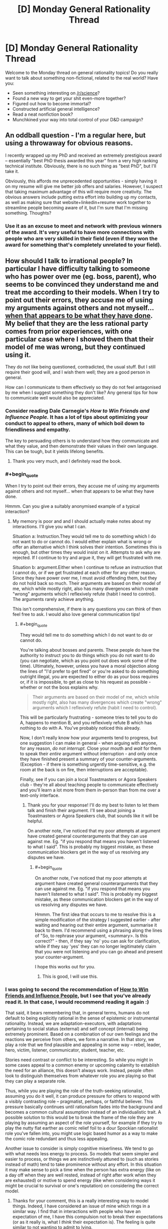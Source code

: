 #+TITLE: [D] Monday General Rationality Thread

* [D] Monday General Rationality Thread
:PROPERTIES:
:Author: AutoModerator
:Score: 10
:DateUnix: 1529939217.0
:END:
Welcome to the Monday thread on general rationality topics! Do you really want to talk about something non-fictional, related to the real world? Have you:

- Seen something interesting on [[/r/science]]?
- Found a new way to get your shit even-more together?
- Figured out how to become immortal?
- Constructed artificial general intelligence?
- Read a neat nonfiction book?
- Munchkined your way into total control of your D&D campaign?


** An oddball question - I'm a regular here, but using a throwaway for obvious reasons.

I recently wrapped up my PhD and received an extremely prestigious award -- essentially "best PhD thesis awarded this year" from a very high ranking technical institute. Obviously, there is no such thing as "best PhD", but I'll take it.

Obviously, this affords me unprecedented opportunities - simply having it on my resume will give me better job offers and salaries. However, I suspect that taking maximum advantage of this will require more creativity. The obvious answers include putting extra effort into building up my contacts, as well as making sure that website+linkedin+resume work together to streamline people becoming aware of it, but I'm sure that I'm missing something. Thoughts?
:PROPERTIES:
:Author: rationalthrowaway5
:Score: 6
:DateUnix: 1529951824.0
:END:

*** Use it as an excuse to meet and network with previous winners of the award. It's very useful to have more connections with people who are very skilled in their field (even if they won the award for something that's completely unrelated to your field).
:PROPERTIES:
:Author: xamueljones
:Score: 13
:DateUnix: 1529961251.0
:END:


** How should I talk to irrational people? In particular I have difficulty talking to someone who has power over me (eg. boss, parent), who seems to be convinced they understand me and treat me according to their models. When I try to point out their errors, they accuse me of using my arguments against others and not myself... [[https://www.lesswrong.com/posts/AdYdLP2sRqPMoe8fb/knowing-about-biases-can-hurt-people][when that appears to be what they have done]]. My belief that they are the less rational party comes from prior experiences, with one particular case where I showed them that their model of me was wrong, but they continued using it.

They do not like being questioned, contradicted, the usual stuff. But I still require their good will, and I wish them well; they are a good person in general.

How can I communicate to them effectively so they do not feel antagonised by me when I suggest something they don't like? Any general tips for how to communicate well would also be appreciated.
:PROPERTIES:
:Author: causalchain
:Score: 3
:DateUnix: 1529988359.0
:END:

*** Consider reading Dale Carnegie's /How to Win Friends and Influence People./ It has a lot of tips about optimizing your conduct to appeal to others, many of which boil down to friendliness and empathy.

The key to persuading others is to understand how they communicate and what they value, and then demonstrate their values in their own language. This can be tough, but it yields lifelong benefits.
:PROPERTIES:
:Author: 9adam4
:Score: 4
:DateUnix: 1530062004.0
:END:

**** Thank you very much, and I definitely read the book.
:PROPERTIES:
:Author: causalchain
:Score: 2
:DateUnix: 1530063032.0
:END:


*** #+begin_quote
  When I try to point out their errors, they accuse me of using my arguments against others and not myself... when that appears to be what they have done.
#+end_quote

Hmmm. Can you give a suitably anonymised example of a typical interaction?
:PROPERTIES:
:Author: CCC_037
:Score: 3
:DateUnix: 1530006303.0
:END:

**** My memory is poor and and I should actually make notes about my interactions. I'll give you what I can.

Situation a: Instruction.They would tell me to do something which I do not want to do or cannot do. I would either explain what is wrong or offer an alternative which I think solves their intention. Sometimes this is enough, but other times they would insist on it. Attempts to ask why are rejected. If I continue to try and argue it, they will get frustrated with me.

Situation b: argument.Either when I continue to refuse an instruction that I cannot do, or if we get frustrated at each other for any other reason. Since they have power over me, I must avoid offending them, but they do not hold back so much. Their arguments are based on their model of me, which while mostly right, also has many divergences which create "wrong" arguments which I reflexively refute (habit I need to control). The arguments rarely achieve anything.

This isn't comprehensive, if there is any questions you can think of then feel free to ask. I would also love general communication tips!
:PROPERTIES:
:Author: causalchain
:Score: 2
:DateUnix: 1530062532.0
:END:

***** #+begin_quote
  They would tell me to do something which I do not want to do or cannot do.
#+end_quote

You're talking about bosses and parents. These people do have the authority to instruct you to do things which you do not want to do (you can negotiate, which as you point out does work some of the time). Ultimately, however, unless you have a moral objection along the lines of "I'd prefer to get fired" or you're asked to do something outright illegal, you are expected to either do as your boss requires or, if it is impossible, to get as close to his request as possible - whether or not the boss explains why.

#+begin_quote
  Their arguments are based on their model of me, which while mostly right, also has many divergences which create "wrong" arguments which I reflexively refute (habit I need to control).
#+end_quote

This will be particularly frustrating - someone tries to tell you to do A, happens to mention B, and you reflexively refute B which has nothing to do with A. You've probably noticed this already.

Now, I don't really know how your arguments tend to progress, but one suggestion I can make in general - when arguing with anyone, for any reason, /do not interrupt/. Close your mouth and /wait/ for them to speak their /entire/ argument without interruption - and only once they have finished present a summary of your counter-arguments. (Exception - if there is something urgently time-sensitive, e.g. the room at the back is on fire, then interruptions are acceptable).

Finally, see if you can join a local Toastmasters or Agora Speakers club - they're all about teaching people to communicate effectively and you'll learn a lot more from them in-person than from me over a text-only interface.
:PROPERTIES:
:Author: CCC_037
:Score: 3
:DateUnix: 1530074370.0
:END:

****** Thank you for your response! I'll do my best to listen to let them talk and finish their argument. I'll see about joining a Toastmasters or Agora Speakers club, that sounds like it will be helpful.

On another note, I've noticed that my poor attempts at argument have created general counterarguments that they can use against me. Eg. "if you respond that means you haven't listened to what I said". This is probably my biggest mistake, as these communication blockers get in the way of us resolving any disputes we have.
:PROPERTIES:
:Author: causalchain
:Score: 2
:DateUnix: 1530108271.0
:END:

******* #+begin_quote
  On another note, I've noticed that my poor attempts at argument have created general counterarguments that they can use against me. Eg. "if you respond that means you haven't listened to what I said". This is probably my biggest mistake, as these communication blockers get in the way of us resolving any disputes we have.
#+end_quote

Hmmm. The first idea that occurs to me to resolve this is a simple modification of the strategy I suggested earlier - after waiting and hearing out their entire argument, summarise it back to them. I'd recommend using a phrasing along the lines of "So, to rephrase your argument, <summary>. Is this correct?" - then, if they say 'no' you can ask for clarification, while if they say 'yes' they can no longer legitimately claim that you were not listening and you can go ahead and present your counter-argument.

I hope this works out for you.
:PROPERTIES:
:Author: CCC_037
:Score: 2
:DateUnix: 1530110714.0
:END:

******** This is good, I will use this.
:PROPERTIES:
:Author: causalchain
:Score: 2
:DateUnix: 1530111029.0
:END:


*** I was going to second the recommendation of [[https://en.wikipedia.org/wiki/How_to_Win_Friends_and_Influence_People][How to Win Friends and Influence People]], but I see that you've already read it. In that case, I would recommend reading it again :)

That said, it bears remembering that, in general terms, humans do not default to being explicitly rational in the sense of epistemic or instrumental rationality. Instead, we are adaptation-executors, with adaptations pertaining to social status (external) and self concept (internal) being extremely prominent. Based on a combination of our own feelings and the reactions we perceive from others, we form a narrative. In that story, we play a role that we find plausible and appealing in some way -- rebel, leader, hero, victim, listener, communicator, student, teacher, etc.

Stories need contrast or conflict to be interesting. So while you might in some cases appeal to a common enemy or upcoming calamity to establish the need for an alliance, this doesn't always work. Instead, people often look to distinguish themselves from whatever role you are playing so that they can play a separate role.

Thus, while you are playing the role of the truth-seeking rationalist, assuming you do it well, it can produce pressure for others to respond with a visibly contrasting role -- pragmatist, perhaps, or faithful believer. This pressure basically continues until rationalism fades into the background and becomes a common cultural assumption instead of an individualistic trait. A possible solution to this would be to break the frame of the role they are playing by assuming an aspect of the role yourself, for example if they try to play the nutty flat earther as comic relief foil to a dour Spockian rationalist role you've fallen into, you might use logic based humor as a way to make the comic role redundant and thus less appealing.

Another issue to consider is simply cognitive miserliness. We tend to go with what needs less energy to process. So models that seem simpler and easier to process, or things we are instinctively attuned to (such as stories instead of math) tend to take prominence without any effort. In this situation it may make sense to pick a time when the person has extra energy (like on a day off when they are well rested, instead of right after work when they are exhausted) or motive to spend energy (like when considering ways it might be crucial to survival or one's reputation) on considering the correct model.
:PROPERTIES:
:Author: lsparrish
:Score: 2
:DateUnix: 1530076433.0
:END:

**** Thanks for your comment, this is a really interesting way to model things. Indeed, I have considered an issue of mine which rings in a similar way. I find that in interactions with people who have an expectation of me, I have this compulsion not to break their expectations (or as it really is, what I /think/ their expectation is). The feeling is quite similar to not wanting to admit to lying.

An example would be when someone is trying to convince me of something. Often I find that I come to agree with them, but my physical response lags behind, acting like someone who is slowly being convinced. I'm not sure if this is similar or completely different from your model of roles, but if you have any insight then I would be very interested.

I (think I) get the gist of your model but I don't see it in real life. I definitely have experienced unwittingly playing the devils advocate and rudely awakening to realise that while I mostly agree with the person I'm talking to, they don't know that since we've only discussed things we disagree on. I don't yet see this role-fitting on the more general scale, so I would be intrigued if you have any examples and elaborations.

For the case of my superior: Unfortunately, I don't think I play the rationalist role very well, and probably appear insolent more than anything; I suck at applying rationality to /actually doing things/ so it looks like I'm just trying to use cheap talk to get out of work. For all I know, that is exactly what I'm doing and all my rationality is just a story I made for myself. I hope it isn't.
:PROPERTIES:
:Author: causalchain
:Score: 2
:DateUnix: 1530109601.0
:END:


*** #+begin_quote
  My belief that they are the less rational party comes from prior experiences
#+end_quote

Your belief is in error. Self-perception bias causes us to believe we are better than we actually are; in this case, you value the virtue of /rationality/ and have developed narratives to support that belief. Whether it is true or not, that belief is inherently harmful in your relations with other people.
:PROPERTIES:
:Author: ben_oni
:Score: 2
:DateUnix: 1530103208.0
:END:

**** You're right, I shouldn't believe that I am being rational just because I value rationality. I think that I do not overestimate myself, but I may very well be in error. I consider myself an aspiring rationalist at best, a wishful thinker at worst. I think that I am aware of the risk of my biases, but I am also aware that the thought makes me even more vulnerable.\\
I agree that believing they are less rational is inherently harmful, but I can't just will away what I think to be true. Even so, I only disrespect them in this one aspect; in general they are very capable and superior to me in almost every way.
:PROPERTIES:
:Author: causalchain
:Score: 1
:DateUnix: 1530107439.0
:END:


** Are there any good EU based charities that focus on life extension research? I'm currently donating to several different charities that focus on research into specific diseases (heart/brain/cancer), but I get the impression that those kind of charities are kinda overfunded and doing research into ageing seems like it would be a more generic solution anyway.

The EU based restriction is because tax benefits make it nearly twice as effective for me to donate to EU based charities relative to non-EU based ones.
:PROPERTIES:
:Author: Silver_Swift
:Score: 4
:DateUnix: 1529949606.0
:END:


** Go you guys think No Game No Life is rational fiction? For those who don't know, NGNL is about a brother/sister duo who are /very/ good at games, and get transported into a world where all conflict is decided by games.

I believe it is rational fiction, though it is hidden sometimes by silly character motivations and fanservice (Though, at one point the main characters use fan service as a distraction in order to win a game.)
:PROPERTIES:
:Author: Iwasahipsterbefore
:Score: 1
:DateUnix: 1530009738.0
:END:

*** I think most people here would enjoy it but it's not even remotely rational, just occasionally intelligent and munchkiny.
:PROPERTIES:
:Author: Makin-
:Score: 7
:DateUnix: 1530057534.0
:END:

**** This. It's entertaining for a lot of the same reasons, having a character who wins via intelligence rather than strength or having unique magical powers. But a lot of the intelligence is "told not shown", the games usually lay out the rules ahead of time in attempt to convince the reader that it's "fair play", but they're usually vague enough that the specific interpretation the MC uses to win isn't necessarily predictable. Usually that's how he wins, by exploiting a loophole in the rules because they weren't specific enough, so I guess that's somewhat rational, but only somewhat.
:PROPERTIES:
:Author: zarraha
:Score: 2
:DateUnix: 1530122286.0
:END:


*** While it has several themes that we tend to like here (the most obvious being "smart people actually doing smart things win by being smart", I can think of several ways in which it is irrational. Silly characters aside, the most obvious is that part where the brother "disappears" and the sister magically knows how to play her game because their bond is so strong or something?

I personally quite enjoyed it though.
:PROPERTIES:
:Author: Flashbunny
:Score: 5
:DateUnix: 1530053282.0
:END:


** Just caught up on Westworld! Pretty fun stuff, though I think I liked S01 more. Some quick, snarky, spoiler-y speculation:

When trying to estimate the eleven thousand lines of parameter values of whatever for the behavioral models of each of the guests, they really shouldn't have bothered with perfect retrodiction in silico -- I think this is why James-Delos-bot bugged out so quickly in the physical world (/test set), because the fitted model was trying to make predictions out of sample (either because of the complexity of the real world, or b/c by construction model was never trained on his fancy designed-by-apple hotel suite), which when overfit af it's gonna have trouble with. I think they even confirmed this with their "human sanity occupies a narrow band, most possible consciousnesses are batshit" line. They should have tried fitting a multilevel model to all the guests, to adaptively regularize a prior distribution describing the range of plausible human personality (i.e. estimate the hyperparameters describing human behavior as a whole, or at least the cross section of rich people able to visit the park). Maybe then they could have avoided the seemingly inevitable breakdown.

Of course, if they're making basic Stats 101 mistakes like that, their model probably sucked to begin with. I guess it worked well enough for the non-inferred hosts, though? Maybe "good" parameter values were just selected by hand for those, or else they were running on an entirely different model (they did have differently shaped positronic brains, right? The white tennis-ball-sized thing vs the shiny dark marble? Although I guess the former might have just been a casing for the latter).
:PROPERTIES:
:Author: phylogenik
:Score: 1
:DateUnix: 1529985770.0
:END:

*** Haven't watched season 2 yet, so I'm ignoring the rest of your post, but:

#+begin_quote
  can't seem to get spoiler bars to work right, sorry
#+end_quote

There are two ways to spoiler text:

>!Spoilery spoilers!<

becomes:

Spoilery spoilers

and

[Mouseover for spoilers](#s "Spoilery spoilers")

becomes:

[[#s][Mouseover for spoilers]]
:PROPERTIES:
:Author: Silver_Swift
:Score: 2
:DateUnix: 1530042042.0
:END:

**** Thanks! I was trying to do the first one but only the second was in the sidebar and all other guides I found to do the first sort online didn't seem to work. I'll edit it with proper spoiler bars.
:PROPERTIES:
:Author: phylogenik
:Score: 2
:DateUnix: 1530042441.0
:END:
